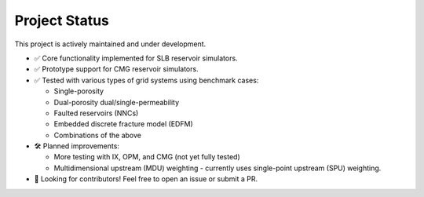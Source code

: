Project Status
==============

This project is actively maintained and under development. 

- ✅ Core functionality implemented for SLB reservoir simulators.
- ✅ Prototype support for CMG reservoir simulators.
- ✅ Tested with various types of grid systems using benchmark cases:

  - Single-porosity
  - Dual-porosity dual/single-permeability
  - Faulted reservoirs (NNCs)
  - Embedded discrete fracture model (EDFM)
  - Combinations of the above

- 🛠️ Planned improvements:

  - More testing with IX, OPM, and CMG (not yet fully tested)
  - Multidimensional upstream (MDU) weighting - currently uses single-point
    upstream (SPU) weighting.

- 🚀 Looking for contributors! Feel free to open an issue or submit a PR.

